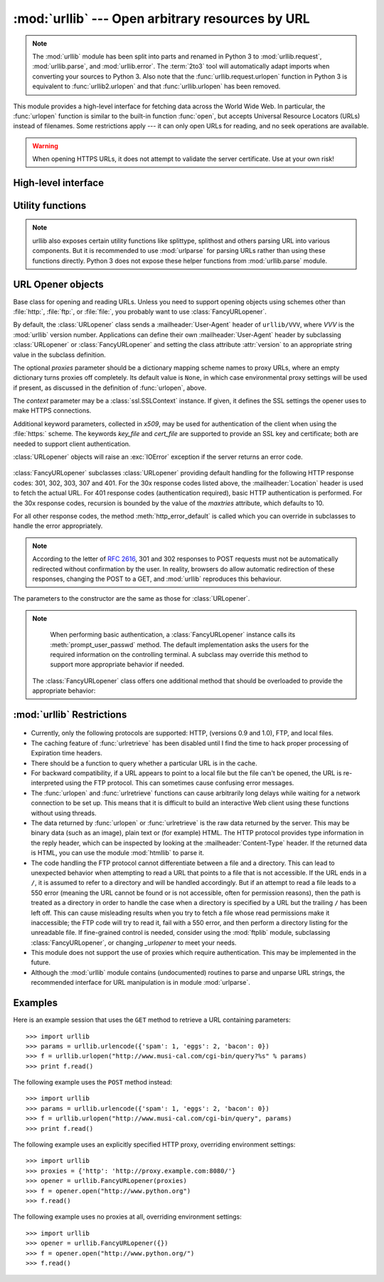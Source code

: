 :mod:`urllib` --- Open arbitrary resources by URL
=================================================

.. module:: urllib
   :synopsis: Open an arbitrary network resource by URL (requires sockets).

.. note::
    The :mod:`urllib` module has been split into parts and renamed in
    Python 3 to :mod:`urllib.request`, :mod:`urllib.parse`,
    and :mod:`urllib.error`. The :term:`2to3` tool will automatically adapt
    imports when converting your sources to Python 3.
    Also note that the :func:`urllib.request.urlopen` function in Python 3 is
    equivalent to :func:`urllib2.urlopen` and that :func:`urllib.urlopen` has
    been removed.

.. index::
   single: WWW
   single: World Wide Web
   single: URL

This module provides a high-level interface for fetching data across the World
Wide Web.  In particular, the :func:`urlopen` function is similar to the
built-in function :func:`open`, but accepts Universal Resource Locators (URLs)
instead of filenames.  Some restrictions apply --- it can only open URLs for
reading, and no seek operations are available.

.. seealso::

    The `Requests package <http://requests.readthedocs.org/>`_
    is recommended for a higher-level HTTP client interface.

.. warning:: When opening HTTPS URLs, it does not attempt to validate the
   server certificate.  Use at your own risk!


High-level interface
--------------------

.. function:: urlopen(url[, data[, proxies[, context]]])

   Open a network object denoted by a URL for reading.  If the URL does not
   have a scheme identifier, or if it has :file:`file:` as its scheme
   identifier, this opens a local file (without :term:`universal newlines`);
   otherwise it opens a socket to a server somewhere on the network.  If the
   connection cannot be made the :exc:`IOError` exception is raised.  If all
   went well, a file-like object is returned.  This supports the following
   methods: :meth:`read`, :meth:`readline`, :meth:`readlines`, :meth:`fileno`,
   :meth:`close`, :meth:`info`, :meth:`getcode` and :meth:`geturl`.  It also
   has proper support for the :term:`iterator` protocol. One caveat: the
   :meth:`read` method, if the size argument is omitted or negative, may not
   read until the end of the data stream; there is no good way to determine
   that the entire stream from a socket has been read in the general case.

   Except for the :meth:`info`, :meth:`getcode` and :meth:`geturl` methods,
   these methods have the same interface as for file objects --- see section
   :ref:`bltin-file-objects` in this manual.  (It is not a built-in file object,
   however, so it can't be used at those few places where a true built-in file
   object is required.)

   .. index:: module: mimetools

   The :meth:`info` method returns an instance of the class
   :class:`mimetools.Message` containing meta-information associated with the
   URL.  When the method is HTTP, these headers are those returned by the server
   at the head of the retrieved HTML page (including Content-Length and
   Content-Type).  When the method is FTP, a Content-Length header will be
   present if (as is now usual) the server passed back a file length in response
   to the FTP retrieval request. A Content-Type header will be present if the
   MIME type can be guessed.  When the method is local-file, returned headers
   will include a Date representing the file's last-modified time, a
   Content-Length giving file size, and a Content-Type containing a guess at the
   file's type. See also the description of the :mod:`mimetools` module.

   The :meth:`geturl` method returns the real URL of the page.  In some cases, the
   HTTP server redirects a client to another URL.  The :func:`urlopen` function
   handles this transparently, but in some cases the caller needs to know which URL
   the client was redirected to.  The :meth:`geturl` method can be used to get at
   this redirected URL.

   The :meth:`getcode` method returns the HTTP status code that was sent with the
   response, or ``None`` if the URL is no HTTP URL.

   If the *url* uses the :file:`http:` scheme identifier, the optional *data*
   argument may be given to specify a ``POST`` request (normally the request type
   is ``GET``).  The *data* argument must be in standard
   :mimetype:`application/x-www-form-urlencoded` format; see the :func:`urlencode`
   function below.

   The :func:`urlopen` function works transparently with proxies which do not
   require authentication.  In a Unix or Windows environment, set the
   :envvar:`http_proxy`, or :envvar:`ftp_proxy` environment variables to a URL that
   identifies the proxy server before starting the Python interpreter.  For example
   (the ``'%'`` is the command prompt)::

      % http_proxy="http://www.someproxy.com:3128"
      % export http_proxy
      % python
      ...

   The :envvar:`no_proxy` environment variable can be used to specify hosts which
   shouldn't be reached via proxy; if set, it should be a comma-separated list
   of hostname suffixes, optionally with ``:port`` appended, for example
   ``cern.ch,ncsa.uiuc.edu,some.host:8080``.

   In a Windows environment, if no proxy environment variables are set, proxy
   settings are obtained from the registry's Internet Settings section.

   .. index:: single: Internet Config

   In a Mac OS X  environment, :func:`urlopen` will retrieve proxy information
   from the OS X System Configuration Framework, which can be managed with
   Network System Preferences panel.


   Alternatively, the optional *proxies* argument may be used to explicitly specify
   proxies.  It must be a dictionary mapping scheme names to proxy URLs, where an
   empty dictionary causes no proxies to be used, and ``None`` (the default value)
   causes environmental proxy settings to be used as discussed above.  For
   example::

      # Use http://www.someproxy.com:3128 for HTTP proxying
      proxies = {'http': 'http://www.someproxy.com:3128'}
      filehandle = urllib.urlopen(some_url, proxies=proxies)
      # Don't use any proxies
      filehandle = urllib.urlopen(some_url, proxies={})
      # Use proxies from environment - both versions are equivalent
      filehandle = urllib.urlopen(some_url, proxies=None)
      filehandle = urllib.urlopen(some_url)

   Proxies which require authentication for use are not currently supported;
   this is considered an implementation limitation.

   The *context* parameter may be set to a :class:`ssl.SSLContext` instance to
   configure the SSL settings that are used if :func:`urlopen` makes a HTTPS
   connection.

   .. versionchanged:: 2.3
      Added the *proxies* support.

   .. versionchanged:: 2.6
      Added :meth:`getcode` to returned object and support for the
      :envvar:`no_proxy` environment variable.

   .. versionchanged:: 2.7.9
      The *context* parameter was added.

   .. deprecated:: 2.6
      The :func:`urlopen` function has been removed in Python 3 in favor
      of :func:`urllib2.urlopen`.


.. function:: urlretrieve(url[, filename[, reporthook[, data]]])

   Copy a network object denoted by a URL to a local file, if necessary. If the URL
   points to a local file, or a valid cached copy of the object exists, the object
   is not copied.  Return a tuple ``(filename, headers)`` where *filename* is the
   local file name under which the object can be found, and *headers* is whatever
   the :meth:`info` method of the object returned by :func:`urlopen` returned (for
   a remote object, possibly cached). Exceptions are the same as for
   :func:`urlopen`.

   The second argument, if present, specifies the file location to copy to (if
   absent, the location will be a tempfile with a generated name). The third
   argument, if present, is a hook function that will be called once on
   establishment of the network connection and once after each block read
   thereafter.  The hook will be passed three arguments; a count of blocks
   transferred so far, a block size in bytes, and the total size of the file.  The
   third argument may be ``-1`` on older FTP servers which do not return a file
   size in response to a retrieval request.

   If the *url* uses the :file:`http:` scheme identifier, the optional *data*
   argument may be given to specify a ``POST`` request (normally the request type
   is ``GET``).  The *data* argument must in standard
   :mimetype:`application/x-www-form-urlencoded` format; see the :func:`urlencode`
   function below.

   .. versionchanged:: 2.5
      :func:`urlretrieve` will raise :exc:`ContentTooShortError` when it detects that
      the amount of data available  was less than the expected amount (which is the
      size reported by a  *Content-Length* header). This can occur, for example, when
      the  download is interrupted.

      The *Content-Length* is treated as a lower bound: if there's more data  to read,
      :func:`urlretrieve` reads more data, but if less data is available,  it raises
      the exception.

      You can still retrieve the downloaded data in this case, it is stored  in the
      :attr:`content` attribute of the exception instance.

      If no *Content-Length* header was supplied, :func:`urlretrieve` can not check
      the size of the data it has downloaded, and just returns it.  In this case you
      just have to assume that the download was successful.


.. data:: _urlopener

   The public functions :func:`urlopen` and :func:`urlretrieve` create an instance
   of the :class:`FancyURLopener` class and use it to perform their requested
   actions.  To override this functionality, programmers can create a subclass of
   :class:`URLopener` or :class:`FancyURLopener`, then assign an instance of that
   class to the ``urllib._urlopener`` variable before calling the desired function.
   For example, applications may want to specify a different
   :mailheader:`User-Agent` header than :class:`URLopener` defines.  This can be
   accomplished with the following code::

      import urllib

      class AppURLopener(urllib.FancyURLopener):
          version = "App/1.7"

      urllib._urlopener = AppURLopener()


.. function:: urlcleanup()

   Clear the cache that may have been built up by previous calls to
   :func:`urlretrieve`.


Utility functions
-----------------

.. function:: quote(string[, safe])

   Replace special characters in *string* using the ``%xx`` escape. Letters,
   digits, and the characters ``'_.-'`` are never quoted. By default, this
   function is intended for quoting the path section of the URL. The optional
   *safe* parameter specifies additional characters that should not be quoted
   --- its default value is ``'/'``.

   Example: ``quote('/~connolly/')`` yields ``'/%7econnolly/'``.


.. function:: quote_plus(string[, safe])

   Like :func:`quote`, but also replaces spaces by plus signs, as required for
   quoting HTML form values when building up a query string to go into a URL.
   Plus signs in the original string are escaped unless they are included in
   *safe*.  It also does not have *safe* default to ``'/'``.


.. function:: unquote(string)

   Replace ``%xx`` escapes by their single-character equivalent.

   Example: ``unquote('/%7Econnolly/')`` yields ``'/~connolly/'``.


.. function:: unquote_plus(string)

   Like :func:`unquote`, but also replaces plus signs by spaces, as required for
   unquoting HTML form values.


.. function:: urlencode(query[, doseq])

   Convert a mapping object or a sequence of two-element tuples to a
   "percent-encoded" string, suitable to pass to :func:`urlopen` above as the
   optional *data* argument.  This is useful to pass a dictionary of form
   fields to a ``POST`` request.  The resulting string is a series of
   ``key=value`` pairs separated by ``'&'`` characters, where both *key* and
   *value* are quoted using :func:`quote_plus` above.  When a sequence of
   two-element tuples is used as the *query* argument, the first element of
   each tuple is a key and the second is a value. The value element in itself
   can be a sequence and in that case, if the optional parameter *doseq* is
   evaluates to ``True``, individual ``key=value`` pairs separated by ``'&'`` are
   generated for each element of the value sequence for the key.  The order of
   parameters in the encoded string will match the order of parameter tuples in
   the sequence. The :mod:`urlparse` module provides the functions
   :func:`parse_qs` and :func:`parse_qsl` which are used to parse query strings
   into Python data structures.


.. function:: pathname2url(path)

   Convert the pathname *path* from the local syntax for a path to the form used in
   the path component of a URL.  This does not produce a complete URL.  The return
   value will already be quoted using the :func:`quote` function.


.. function:: url2pathname(path)

   Convert the path component *path* from a percent-encoded URL to the local syntax for a
   path.  This does not accept a complete URL.  This function uses :func:`unquote`
   to decode *path*.


.. function:: getproxies()

   This helper function returns a dictionary of scheme to proxy server URL
   mappings. It scans the environment for variables named ``<scheme>_proxy``,
   in case insensitive way, for all operating systems first, and when it cannot
   find it, looks for proxy information from Mac OSX System Configuration for
   Mac OS X and Windows Systems Registry for Windows.
   If both lowercase and uppercase environment variables exist (and disagree),
   lowercase is preferred.

    .. note::

        If the environment variable ``REQUEST_METHOD`` is set, which usually
        indicates your script is running in a CGI environment, the environment
        variable ``HTTP_PROXY`` (uppercase ``_PROXY``) will be ignored. This is
        because that variable can be injected by a client using the "Proxy:"
        HTTP header. If you need to use an HTTP proxy in a CGI environment,
        either use ``ProxyHandler`` explicitly, or make sure the variable name
        is in lowercase (or at least the ``_proxy`` suffix).

.. note::
    urllib also exposes certain utility functions like splittype, splithost and
    others parsing URL into various components. But it is recommended to use
    :mod:`urlparse` for parsing URLs rather than using these functions directly.
    Python 3 does not expose these helper functions from :mod:`urllib.parse`
    module.


URL Opener objects
------------------

.. class:: URLopener([proxies[, context[, **x509]]])

   Base class for opening and reading URLs.  Unless you need to support opening
   objects using schemes other than :file:`http:`, :file:`ftp:`, or :file:`file:`,
   you probably want to use :class:`FancyURLopener`.

   By default, the :class:`URLopener` class sends a :mailheader:`User-Agent` header
   of ``urllib/VVV``, where *VVV* is the :mod:`urllib` version number.
   Applications can define their own :mailheader:`User-Agent` header by subclassing
   :class:`URLopener` or :class:`FancyURLopener` and setting the class attribute
   :attr:`version` to an appropriate string value in the subclass definition.

   The optional *proxies* parameter should be a dictionary mapping scheme names to
   proxy URLs, where an empty dictionary turns proxies off completely.  Its default
   value is ``None``, in which case environmental proxy settings will be used if
   present, as discussed in the definition of :func:`urlopen`, above.

   The *context* parameter may be a :class:`ssl.SSLContext` instance.  If given,
   it defines the SSL settings the opener uses to make HTTPS connections.

   Additional keyword parameters, collected in *x509*, may be used for
   authentication of the client when using the :file:`https:` scheme.  The keywords
   *key_file* and *cert_file* are supported to provide an  SSL key and certificate;
   both are needed to support client authentication.

   :class:`URLopener` objects will raise an :exc:`IOError` exception if the server
   returns an error code.

    .. method:: open(fullurl[, data])

       Open *fullurl* using the appropriate protocol.  This method sets up cache and
       proxy information, then calls the appropriate open method with its input
       arguments.  If the scheme is not recognized, :meth:`open_unknown` is called.
       The *data* argument has the same meaning as the *data* argument of
       :func:`urlopen`.


    .. method:: open_unknown(fullurl[, data])

       Overridable interface to open unknown URL types.


    .. method:: retrieve(url[, filename[, reporthook[, data]]])

       Retrieves the contents of *url* and places it in *filename*.  The return value
       is a tuple consisting of a local filename and either a
       :class:`mimetools.Message` object containing the response headers (for remote
       URLs) or ``None`` (for local URLs).  The caller must then open and read the
       contents of *filename*.  If *filename* is not given and the URL refers to a
       local file, the input filename is returned.  If the URL is non-local and
       *filename* is not given, the filename is the output of :func:`tempfile.mktemp`
       with a suffix that matches the suffix of the last path component of the input
       URL.  If *reporthook* is given, it must be a function accepting three numeric
       parameters.  It will be called after each chunk of data is read from the
       network.  *reporthook* is ignored for local URLs.

       If the *url* uses the :file:`http:` scheme identifier, the optional *data*
       argument may be given to specify a ``POST`` request (normally the request type
       is ``GET``).  The *data* argument must in standard
       :mimetype:`application/x-www-form-urlencoded` format; see the :func:`urlencode`
       function below.


    .. attribute:: version

       Variable that specifies the user agent of the opener object.  To get
       :mod:`urllib` to tell servers that it is a particular user agent, set this in a
       subclass as a class variable or in the constructor before calling the base
       constructor.


.. class:: FancyURLopener(...)

   :class:`FancyURLopener` subclasses :class:`URLopener` providing default handling
   for the following HTTP response codes: 301, 302, 303, 307 and 401.  For the 30x
   response codes listed above, the :mailheader:`Location` header is used to fetch
   the actual URL.  For 401 response codes (authentication required), basic HTTP
   authentication is performed.  For the 30x response codes, recursion is bounded
   by the value of the *maxtries* attribute, which defaults to 10.

   For all other response codes, the method :meth:`http_error_default` is called
   which you can override in subclasses to handle the error appropriately.

   .. note::

      According to the letter of :rfc:`2616`, 301 and 302 responses to POST requests
      must not be automatically redirected without confirmation by the user.  In
      reality, browsers do allow automatic redirection of these responses, changing
      the POST to a GET, and :mod:`urllib` reproduces this behaviour.

   The parameters to the constructor are the same as those for :class:`URLopener`.

   .. note::

      When performing basic authentication, a :class:`FancyURLopener` instance calls
      its :meth:`prompt_user_passwd` method.  The default implementation asks the
      users for the required information on the controlling terminal.  A subclass may
      override this method to support more appropriate behavior if needed.

    The :class:`FancyURLopener` class offers one additional method that should be
    overloaded to provide the appropriate behavior:

    .. method:: prompt_user_passwd(host, realm)

       Return information needed to authenticate the user at the given host in the
       specified security realm.  The return value should be a tuple, ``(user,
       password)``, which can be used for basic authentication.

       The implementation prompts for this information on the terminal; an application
       should override this method to use an appropriate interaction model in the local
       environment.

.. exception:: ContentTooShortError(msg[, content])

   This exception is raised when the :func:`urlretrieve` function detects that the
   amount of the downloaded data is less than the  expected amount (given by the
   *Content-Length* header). The :attr:`content` attribute stores the downloaded
   (and supposedly truncated) data.

   .. versionadded:: 2.5


:mod:`urllib` Restrictions
--------------------------

  .. index::
     pair: HTTP; protocol
     pair: FTP; protocol

* Currently, only the following protocols are supported: HTTP, (versions 0.9 and
  1.0),  FTP, and local files.

* The caching feature of :func:`urlretrieve` has been disabled until I find the
  time to hack proper processing of Expiration time headers.

* There should be a function to query whether a particular URL is in the cache.

* For backward compatibility, if a URL appears to point to a local file but the
  file can't be opened, the URL is re-interpreted using the FTP protocol.  This
  can sometimes cause confusing error messages.

* The :func:`urlopen` and :func:`urlretrieve` functions can cause arbitrarily
  long delays while waiting for a network connection to be set up.  This means
  that it is difficult to build an interactive Web client using these functions
  without using threads.

  .. index::
     single: HTML
     pair: HTTP; protocol
     module: htmllib

* The data returned by :func:`urlopen` or :func:`urlretrieve` is the raw data
  returned by the server.  This may be binary data (such as an image), plain text
  or (for example) HTML.  The HTTP protocol provides type information in the reply
  header, which can be inspected by looking at the :mailheader:`Content-Type`
  header.  If the returned data is HTML, you can use the module :mod:`htmllib` to
  parse it.

  .. index:: single: FTP

* The code handling the FTP protocol cannot differentiate between a file and a
  directory.  This can lead to unexpected behavior when attempting to read a URL
  that points to a file that is not accessible.  If the URL ends in a ``/``, it is
  assumed to refer to a directory and will be handled accordingly.  But if an
  attempt to read a file leads to a 550 error (meaning the URL cannot be found or
  is not accessible, often for permission reasons), then the path is treated as a
  directory in order to handle the case when a directory is specified by a URL but
  the trailing ``/`` has been left off.  This can cause misleading results when
  you try to fetch a file whose read permissions make it inaccessible; the FTP
  code will try to read it, fail with a 550 error, and then perform a directory
  listing for the unreadable file. If fine-grained control is needed, consider
  using the :mod:`ftplib` module, subclassing :class:`FancyURLopener`, or changing
  *_urlopener* to meet your needs.

* This module does not support the use of proxies which require authentication.
  This may be implemented in the future.

  .. index:: module: urlparse

* Although the :mod:`urllib` module contains (undocumented) routines to parse
  and unparse URL strings, the recommended interface for URL manipulation is in
  module :mod:`urlparse`.


.. _urllib-examples:

Examples
--------

Here is an example session that uses the ``GET`` method to retrieve a URL
containing parameters::

   >>> import urllib
   >>> params = urllib.urlencode({'spam': 1, 'eggs': 2, 'bacon': 0})
   >>> f = urllib.urlopen("http://www.musi-cal.com/cgi-bin/query?%s" % params)
   >>> print f.read()

The following example uses the ``POST`` method instead::

   >>> import urllib
   >>> params = urllib.urlencode({'spam': 1, 'eggs': 2, 'bacon': 0})
   >>> f = urllib.urlopen("http://www.musi-cal.com/cgi-bin/query", params)
   >>> print f.read()

The following example uses an explicitly specified HTTP proxy, overriding
environment settings::

   >>> import urllib
   >>> proxies = {'http': 'http://proxy.example.com:8080/'}
   >>> opener = urllib.FancyURLopener(proxies)
   >>> f = opener.open("http://www.python.org")
   >>> f.read()

The following example uses no proxies at all, overriding environment settings::

   >>> import urllib
   >>> opener = urllib.FancyURLopener({})
   >>> f = opener.open("http://www.python.org/")
   >>> f.read()

